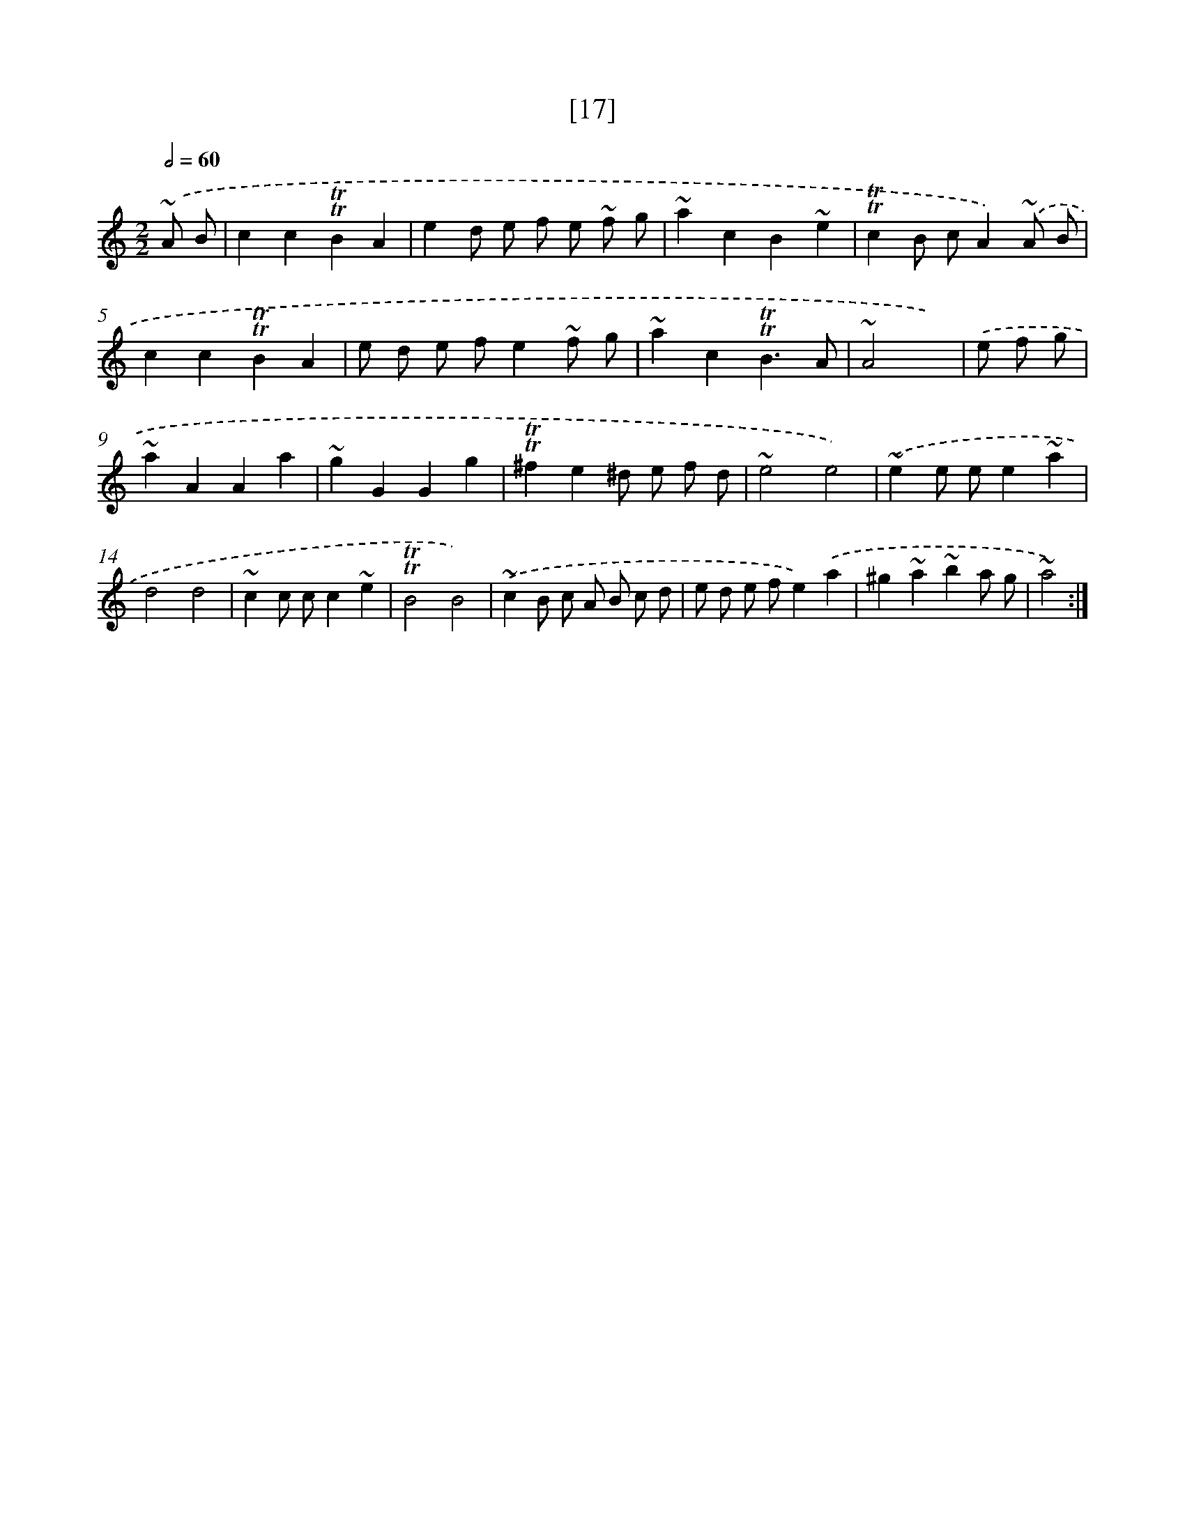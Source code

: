 X: 18101
T: [17]
%%abc-version 2.0
%%abcx-abcm2ps-target-version 5.9.1 (29 Sep 2008)
%%abc-creator hum2abc beta
%%abcx-conversion-date 2018/11/01 14:38:19
%%humdrum-veritas 2988446336
%%humdrum-veritas-data 3851180401
%%continueall 1
%%barnumbers 0
L: 1/8
M: 2/2
Q: 1/2=60
K: C clef=treble
.('~A B [I:setbarnb 1]|
c2c2!trill!!trill!B2A2 |
e2d e f e ~f g |
~a2c2B2~e2 |
!trill!!trill!c2B cA2).('~A B |
c2c2!trill!!trill!B2A2 |
e d e fe2~f g |
~a2c2!trill!!trill!B3A |
~A4x) |
.('e f g [I:setbarnb 9]|
~a2A2A2a2 |
~g2G2G2g2 |
!trill!!trill!^f2e2^d e f d |
~e4e4) |
.('~e2e ee2~a2 |
d4d4 |
~c2c cc2~e2 |
!trill!!trill!B4B4) |
.('~c2B c A B c d |
e d e fe2).('a2 |
^g2~a2~b2a g |
~a4) :|]
